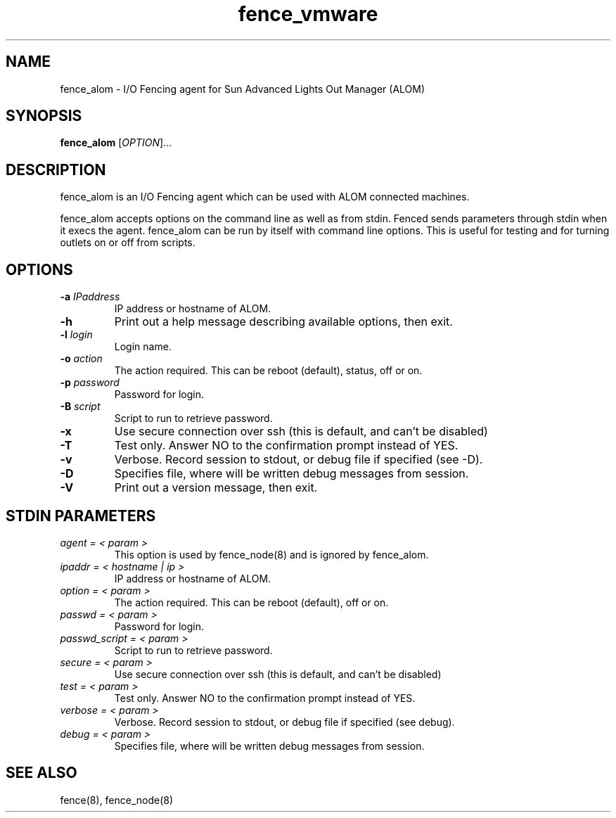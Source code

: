 .TH fence_vmware 8

.SH NAME
fence_alom - I/O Fencing agent for Sun Advanced Lights Out Manager (ALOM)

.SH SYNOPSIS
.B 
fence_alom
[\fIOPTION\fR]...

.SH DESCRIPTION
fence_alom is an I/O Fencing agent which can be used with ALOM connected machines.

fence_alom accepts options on the command line as well as from stdin.  
Fenced sends parameters through stdin when it execs the agent.  fence_alom
can be run by itself with command line options.  This is useful for testing 
and for turning outlets on or off from scripts.

.SH OPTIONS
.TP
\fB-a\fP \fIIPaddress\fR
IP address or hostname of ALOM.
.TP
\fB-h\fP 
Print out a help message describing available options, then exit.
.TP
\fB-l\fP \fIlogin\fR
Login name.
.TP
\fB-o\fP \fIaction\fR
The action required.  This can be reboot (default), status, off or on.
.TP
\fB-p\fP \fIpassword\fR
Password for login.
.TP
\fB-B\fP \fIscript\fR
Script to run to retrieve password.
.TP
\fB-x\fP
Use secure connection over ssh (this is default, and can't be disabled) 
.TP
\fB-T\fP
Test only.  Answer NO to the confirmation prompt instead of YES.
.TP
\fB-v\fP
Verbose. Record session to stdout, or debug file if specified (see -D).
.TP
\fB-D\fP
Specifies file, where will be written debug messages from session.
.TP
\fB-V\fP
Print out a version message, then exit.

.SH STDIN PARAMETERS
.TP
\fIagent = < param >\fR
This option is used by fence_node(8) and is ignored by fence_alom.
.TP
\fIipaddr = < hostname | ip >\fR
IP address or hostname of ALOM.
.TP
\fIoption = < param >\fR
The action required.  This can be reboot (default), off or on.
.TP
\fIpasswd = < param >\fR
Password for login.
.TP
\fIpasswd_script = < param >\fR
Script to run to retrieve password.
.TP
\fIsecure = < param >\fR
Use secure connection over ssh (this is default, and can't be disabled) 
.TP
\fItest = < param >\fR
Test only.  Answer NO to the confirmation prompt instead of YES.
.TP
\fIverbose = < param >\fR
Verbose.  Record session to stdout, or debug file if specified (see debug).
.TP
\fIdebug = < param >\fR
Specifies file, where will be written debug messages from session.

.SH SEE ALSO
fence(8), fence_node(8)
